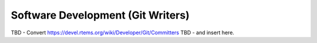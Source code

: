 .. comment SPDX-License-Identifier: CC-BY-SA-4.0

.. COMMENT: COPYRIGHT (c) 2018.
.. COMMENT: RTEMS Foundation, The RTEMS Documentation Project


Software Development (Git Writers)
**********************************

TBD - Convert https://devel.rtems.org/wiki/Developer/Git/Committers
TBD - and insert here.
